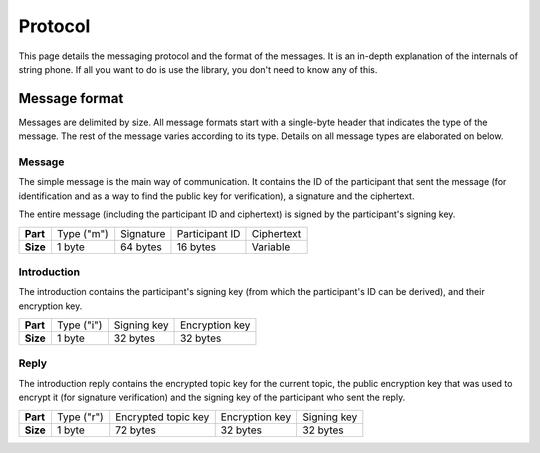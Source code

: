 Protocol
--------

This page details the messaging protocol and the format of the messages. It is
an in-depth explanation of the internals of string phone. If all you want to do
is use the library, you don't need to know any of this.

Message format
==============

Messages are delimited by size. All message formats start with a single-byte
header that indicates the type of the message. The rest of the message varies
according to its type. Details on all message types are elaborated on below.

Message
^^^^^^^

The simple message is the main way of communication. It contains the ID of the
participant that sent the message (for identification and as a way to find the
public key for verification), a signature and the ciphertext.

The entire message (including the participant ID and ciphertext) is signed by
the participant's signing key.

+-----------+------------+-----------+----------------+-----------------------+
| **Part**  | Type ("m") | Signature | Participant ID | Ciphertext            |
+-----------+------------+-----------+----------------+-----------------------+
| **Size**  | 1 byte     | 64 bytes  | 16 bytes       | Variable              |
+-----------+------------+-----------+----------------+-----------------------+


Introduction
^^^^^^^^^^^^

The introduction contains the participant's signing key (from which the
participant's ID can be derived), and their encryption key.

+-----------+------------+-------------+----------------+
| **Part**  | Type ("i") | Signing key | Encryption key |
+-----------+------------+-------------+----------------+
| **Size**  | 1 byte     | 32 bytes    | 32 bytes       |
+-----------+------------+-------------+----------------+


Reply
^^^^^

The introduction reply contains the encrypted topic key for the current topic,
the public encryption key that was used to encrypt it (for signature
verification) and the signing key of the participant who sent the reply.

+-----------+------------+---------------------+----------------+-------------+
| **Part**  | Type ("r") | Encrypted topic key | Encryption key | Signing key |
+-----------+------------+---------------------+----------------+-------------+
| **Size**  | 1 byte     | 72 bytes            | 32 bytes       | 32 bytes    |
+-----------+------------+---------------------+----------------+-------------+
